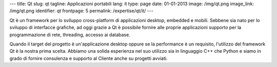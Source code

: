 ---
title: Qt
slug: qt
tagline: Applicazioni portabili
lang: it
type: page
date: 01-01-2013
image: /img/qt.png
image_link: /img/qt.png
identifier: qt
frontpage: 5
permalink: /expertise/qt/it/
---

.. |qtlogo| image:: /img/qt-logo.jpg
    :alt: Qt logo
    :class: quote-right bordered-img

|qtlogo| Qt è un framework per lo sviluppo cross-platform di applicazioni desktop,
embedded e mobili. Sebbene sia nato per lo sviluppo di interfacce grafiche,
ad oggi grazie a Qt è possibile fornire alle proprie applicazioni supporto per
la programmazione di rete, threading, accesso ai database.

Quando il target del progetto è un'applicazione desktop oppure se la performance
è un requisito, l'utilizzo del framework Qt è la nostra prima scelta. Abbiamo
una solida esperienza nel suo utilizzo sia in linguaggio C++ che Python e siamo
in grado di fornire consulenza e supporto al Cliente anche su progetti avviati.
